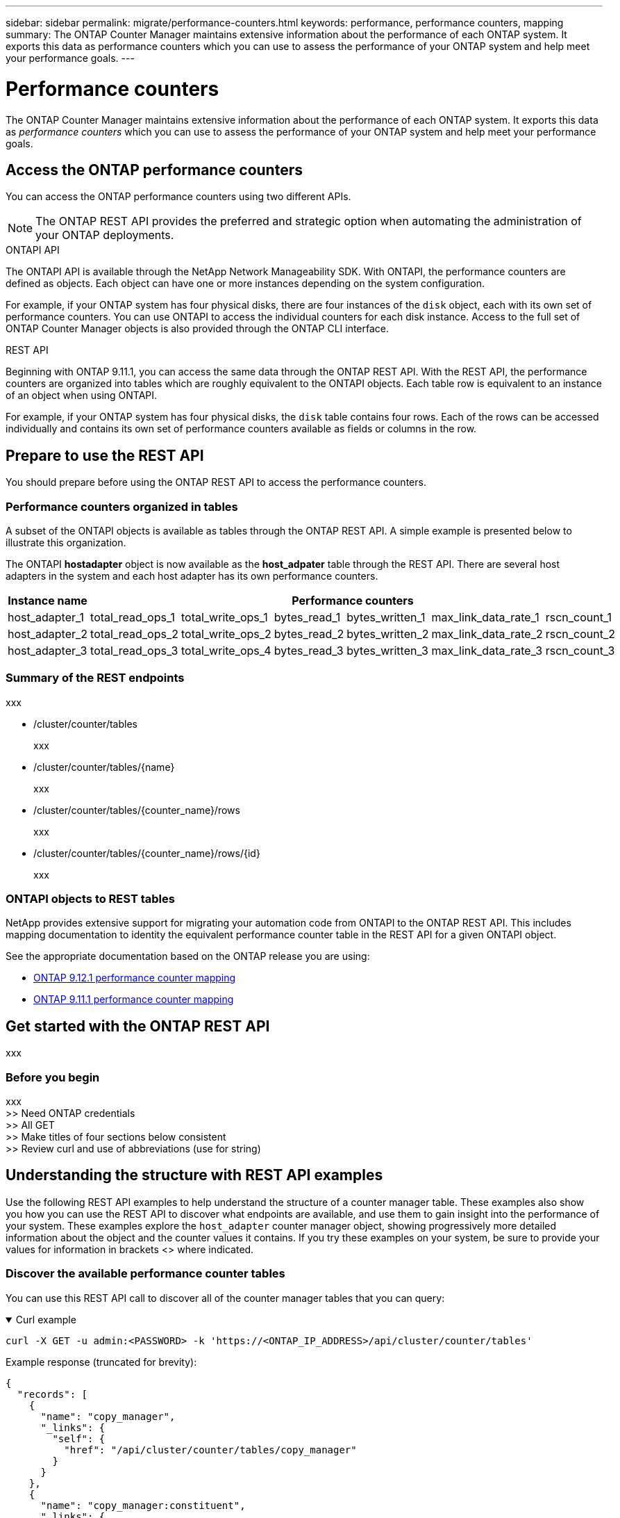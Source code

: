 ---
sidebar: sidebar
permalink: migrate/performance-counters.html
keywords: performance, performance counters, mapping
summary: The ONTAP Counter Manager maintains extensive information about the performance of each ONTAP system. It exports this data as performance counters which you can use to assess the performance of your ONTAP system and help meet your performance goals.
---

= Performance counters
:hardbreaks:
:nofooter:
:icons: font
:linkattrs:
:imagesdir: ../media/

[.lead]
The ONTAP Counter Manager maintains extensive information about the performance of each ONTAP system. It exports this data as _performance counters_ which you can use to assess the performance of your ONTAP system and help meet your performance goals.

== Access the ONTAP performance counters

You can access the ONTAP performance counters using two different APIs.

[NOTE]
The ONTAP REST API provides the preferred and strategic option when automating the administration of your ONTAP deployments.

.ONTAPI API
The ONTAPI API is available through the NetApp Network Manageability SDK. With ONTAPI, the performance counters are defined as objects. Each object can have one or more instances depending on the system configuration.

For example, if your ONTAP system has four physical disks, there are four instances of the `disk` object, each with its own set of performance counters. You can use ONTAPI to access the individual counters for each disk instance. Access to the full set of ONTAP Counter Manager objects is also provided through the ONTAP CLI interface.

.REST API
Beginning with ONTAP 9.11.1, you can access the same data through the ONTAP REST API. With the REST API, the performance counters are organized into tables which are roughly equivalent to the ONTAPI objects. Each table row is equivalent to an instance of an object when using ONTAPI.

For example, if your ONTAP system has four physical disks, the `disk` table contains four rows. Each of the rows can be accessed individually and contains its own set of performance counters available as fields or columns in the row.

== Prepare to use the REST API

You should prepare before using the ONTAP REST API to access the performance counters.

=== Performance counters organized in tables

A subset of the ONTAPI objects is available as tables through the ONTAP REST API. A simple example is presented below to illustrate this organization.

The ONTAPI *hostadapter* object is now available as the *host_adpater* table through the REST API. There are several host adapters in the system and each host adapter has its own performance counters.

//|Instance name 6+|REST counters
//[cols="25,75"*,options="header"]
//[cols="1,6",options="header"]
|===
|Instance name 6+|Performance counters

|host_adapter_1
|total_read_ops_1
|total_write_ops_1
|bytes_read_1
|bytes_written_1
|max_link_data_rate_1
|rscn_count_1

|host_adapter_2
|total_read_ops_2
|total_write_ops_2
|bytes_read_2
|bytes_written_2
|max_link_data_rate_2
|rscn_count_2

|host_adapter_3
|total_read_ops_3
|total_write_ops_4
|bytes_read_3
|bytes_written_3
|max_link_data_rate_3
|rscn_count_3
|===

=== Summary of the REST endpoints

xxx

* /cluster/counter/tables
+
xxx

* /cluster/counter/tables/{name}
+
xxx

* /cluster/counter/tables/{counter_name}/rows
+
xxx

* /cluster/counter/tables/{counter_name}/rows/{id}
+
xxx

=== ONTAPI objects to REST tables

NetApp provides extensive support for migrating your automation code from ONTAPI to the ONTAP REST API. This includes mapping documentation to identity the equivalent performance counter table in the REST API for a given ONTAPI object.

See the appropriate documentation based on the ONTAP release you are using:

* https://docs.netapp.com/us-en/ontap-pcmap-9121/[ONTAP 9.12.1 performance counter mapping^]
* https://docs.netapp.com/us-en/ontap-pcmap-9111/[ONTAP 9.11.1 performance counter mapping^]

== Get started with the ONTAP REST API

xxx

=== Before you begin

xxx
>> Need ONTAP credentials
>> All GET
>> Make titles of four sections below consistent
>> Review curl and use of abbreviations (use for string)

== Understanding the structure with REST API examples
Use the following REST API examples to help understand the structure of a counter manager table. These examples also show you how you can use the REST API to discover what endpoints are available, and use them to gain insight into the performance of your system. These examples explore the `host_adapter` counter manager object, showing progressively more detailed information about the object and the counter values it contains. If you try these examples on your system, be sure to provide your values for information in brackets <> where indicated.

=== Discover the available performance counter tables
You can use this REST API call to discover all of the counter manager tables that you can query:

.Curl example
[%collapsible%open]
====
[source,curl]
----
curl -X GET -u admin:<PASSWORD> -k 'https://<ONTAP_IP_ADDRESS>/api/cluster/counter/tables'
----
====

.Example response (truncated for brevity):
[source,json]
----
{
  "records": [
    {
      "name": "copy_manager",
      "_links": {
        "self": {
          "href": "/api/cluster/counter/tables/copy_manager"
        }
      }
    },
    {
      "name": "copy_manager:constituent",
      "_links": {
        "self": {
          "href": "/api/cluster/counter/tables/copy_manager%3Aconstituent"
        }
      }
    },
    {
      "name": "disk",
      "_links": {
        "self": {
          "href": "/api/cluster/counter/tables/disk"
        }
      }
    },
    {
      "name": "host_adapter",
      "_links": {
        "self": {
          "href": "/api/cluster/counter/tables/host_adapter"
        }
      }
    }
    ...
  ],
  "num_records": 68,
  "_links": {
    "self": {
      "href": "/api/cluster/counter/tables"
    }
  }
}
----

=== Query an individual performance counter table
You can use this REST API call to view the description and metadata for one specific table (counter manager object). The output describes the purpose of the table and also describes what type of information each performance counter in the table records. In this example, we query the `host_adapter` table:

.Curl example
[%collapsible%open]
====
[source,curl]
----
curl -X GET -u admin:<PASSWORD> -k 'https://<ONTAP_IP_ADDRESS>/api/cluster/counter/tables/host_adapter'
----
====

.JSON output example
[%collapsible%closed]
====
[source,json]
----
{
  "name": "host_adapter",
  "description": "The host_adapter table reports activity on the Fibre Channel, Serial Attached SCSI, and parallel SCSI Host Adapters the storage system uses to connect to disks and tape drives.",
  "counter_schemas": [
    {
      "name": "bytes_read",
      "description": "Bytes read via Host Adapter",
      "type": "rate",
      "unit": "per_sec"
    },
    {
      "name": "bytes_written",
      "description": "Bytes written via Host Adapter",
      "type": "rate",
      "unit": "per_sec"
    },
    {
      "name": "max_link_data_rate",
      "description": "Max link data rate in Kilobytes per second for Host Adapter",
      "type": "raw",
      "unit": "kb_per_sec"
    },
    {
      "name": "node.name",
      "description": "System node name",
      "type": "string",
      "unit": "none"
    },
    {
      "name": "rscn_count",
      "description": "Number of RSCN(s) received by the FC HBA",
      "type": "raw",
      "unit": "none"
    },
    {
      "name": "total_read_ops",
      "description": "Total number of reads on Host Adapter",
      "type": "rate",
      "unit": "per_sec"
    },
    {
      "name": "total_write_ops",
      "description": "Total number of writes on Host Adapter",
      "type": "rate",
      "unit": "per_sec"
    }
  ],
  "_links": {
    "self": {
      "href": "/api/cluster/counter/tables/host_adapter"
    }
  }
}
----
====

=== View the rows in a performance counter table
You can use this REST API call to view the rows in a table, which tells you what instances of the counter manager object exist:

.Curl example
[%collapsible%open]
====
[source,curl]
----
curl -X GET -u admin:<PASSWORD> -k 'https://<ONTAP_IP_ADDRESS>/api/cluster/counter/tables/host_adapter/rows'
----
====

.JSON output example
[%collapsible%closed]
====
[source,json]
----
{
  "records": [
    {
      "id": "power-01:0b",
      "_links": {
        "self": {
          "href": "/api/cluster/counter/tables/host_adapter/rows/power-01%3A0b"
        }
      }
    },
    {
      "id": "power-01:0c",
      "_links": {
        "self": {
          "href": "/api/cluster/counter/tables/host_adapter/rows/power-01%3A0c"
        }
      }
    },
    {
      "id": "power-01:0d",
      "_links": {
        "self": {
          "href": "/api/cluster/counter/tables/host_adapter/rows/power-01%3A0d"
        }
      }
    },
    {
      "id": "power-01:0e",
      "_links": {
        "self": {
          "href": "/api/cluster/counter/tables/host_adapter/rows/power-01%3A0e"
        }
      }
    }
  ],
  "num_records": 4,
  "_links": {
    "self": {
      "href": "/api/cluster/counter/tables/host_adapter/rows"
    }
  }
}
----
====

=== Query a specific counter manager instance
You can use this REST API call to view performance counter values for a specific counter manager instance in the table. In this example, we request performance counter information for one of the power supplies in the system:

.Curl example
[%collapsible%open]
====
[source,curl]
----
curl -X GET -u admin:<PASSWORD> -k 'https://<ONTAP_IP_ADDRESS>/api/cluster/counter/tables/host_adapter/rows/power-01:0b'
----
====

.JSON output example
[%collapsible%closed]
====
[source,json]
----
{
  "counter_table": {
    "name": "host_adapter"
  },
  "id": "power-01:0b",
  "properties": [
    {
      "name": "node.name",
      "value": "power-01"
    }
  ],
  "counters": [
    {
      "name": "total_read_ops",
      "value": 3600516
    },
    {
      "name": "total_write_ops",
      "value": 3591536
    },
    {
      "name": "bytes_read",
      "value": 86354320000
    },
    {
      "name": "bytes_written",
      "value": 480863081920
    },
    {
      "name": "max_link_data_rate",
      "value": 375000
    },
    {
      "name": "rscn_count",
      "value": 0
    }
  ],
  "_links": {
    "self": {
      "href": "/api/cluster/counter/tables/host_adapter/rows/power-01:0b"
    }
  }
}
----
====
